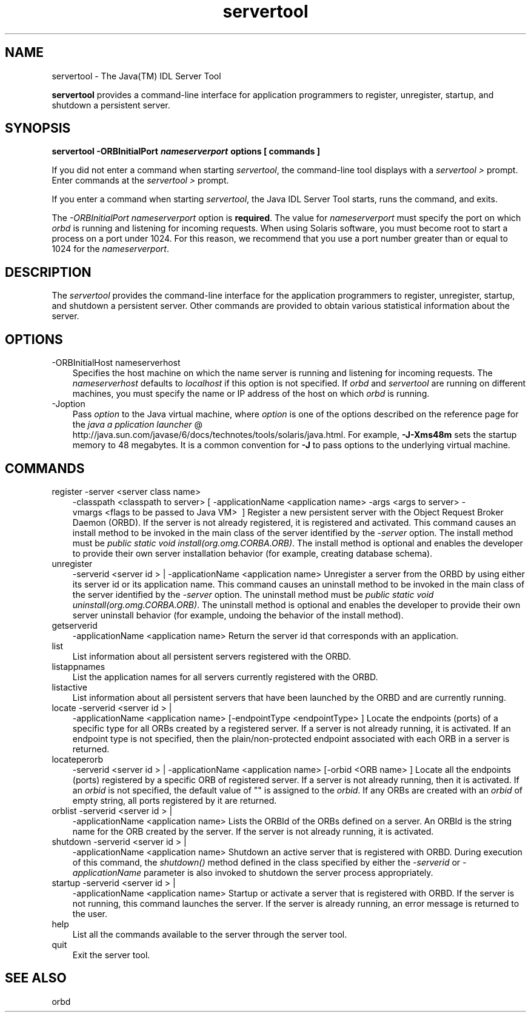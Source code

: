 .'" t
." @(#)servertool.1  SMI;
."  Copyright (C) 2001\-2004 Sun Microsystems, Inc. All Rights Reserved.
." `
.TH servertool 1 "05 Aug 2006"
." Generated by html2roff

.LP
.SH NAME
servertool \- The Java(TM) IDL Server Tool
.LP

.LP
\f3servertool\fP provides a command\-line interface for application programmers to register, unregister, startup, and shutdown a persistent server. 
.SH "SYNOPSIS"
.LP

.LP
.nf
\f3
.fl
servertool \-ORBInitialPort \fP\f4nameserverport\fP\f3 \fP\f3options\fP\f3 [ \fP\f3commands\fP\f3 ]
.fl
\fP
.fi

.LP
.LP
If you did not enter a command when starting \f2servertool\fP, the command\-line tool displays with a \f2servertool >\fP prompt. Enter commands at the \f2servertool >\fP prompt.
.LP
.LP
If you enter a command when starting \f2servertool\fP, the Java IDL Server Tool starts, runs the command, and exits.
.LP
.LP
The \f2\-ORBInitialPort\fP \f2nameserverport\fP option is \f3required\fP. The value for \f2nameserverport\fP must specify the port on which \f2orbd\fP is running and listening for incoming requests. When using Solaris software, you must become root to start a process on a port under 1024. For this reason, we recommend that you use a port number greater than or equal to 1024 for the \f2nameserverport\fP.
.LP
.SH "DESCRIPTION"
.LP

.LP
.LP
The \f2servertool\fP provides the command\-line interface for the application programmers to register, unregister, startup, and shutdown a persistent server. Other commands are provided to obtain various statistical information about the server.
.LP
.SH "OPTIONS"
.LP

.LP
.TP 3
\-ORBInitialHost nameserverhost 
Specifies the host machine on which the name server is running and listening for incoming requests. The \f2nameserverhost\fP defaults to \f2localhost\fP if this option is not specified. If \f2orbd\fP and \f2servertool\fP are running on different machines, you must specify the name or IP address of the host on which \f2orbd\fP is running. 
.TP 3
\-Joption 
Pass \f2option\fP to the Java virtual machine, where \f2option\fP is one of the options described on the reference page for the 
.na
\f2java a pplication launcher\fP @
.fi
http://java.sun.com/javase/6/docs/technotes/tools/solaris/java.html. For example, \f3\-J\-Xms48m\fP sets the startup memory to 48 megabytes. It is a common convention for \f3\-J\fP to pass options to the underlying virtual machine. 
.LP
.SH "COMMANDS"
.LP

.LP
.TP 3
register \-server\ <server\ class\ name>
\ \-classpath\ <classpath\ to\ server>
[\ \-applicationName\ <application\ name>
\-args\ <args\ to\ server>
\-vmargs\ <flags\ to\ be\ passed\ to\ Java\ VM>
\ ] 
Register a new persistent server with the Object Request Broker Daemon (ORBD). If the server is not already registered, it is registered and activated. This command causes an install method to be invoked in the main class of the server identified by the \f2\-server\fP option. The install method must be \f2public static void install(org.omg.CORBA.ORB)\fP. The install method is optional and enables the developer to provide their own server installation behavior (for example, creating database schema). 
.TP 3
unregister
\-serverid\ <server\ id\ >\ |
\-applicationName\ <application\ name> 
Unregister a server from the ORBD by using either its server id or its application name. This command causes an uninstall method to be invoked in the main class of the server identified by the \f2\-server\fP option. The uninstall method must be \f2public static void uninstall(org.omg.CORBA.ORB)\fP. The uninstall method is optional and enables the developer to provide their own server uninstall behavior (for example, undoing the behavior of the install method). 
.TP 3
getserverid
\-applicationName\ <application\ name> 
Return the server id that corresponds with an application. 
.TP 3
list 
List information about all persistent servers registered with the ORBD. 
.TP 3
listappnames 
List the application names for all servers currently registered with the ORBD. 
.TP 3
listactive 
List information about all persistent servers that have been launched by the ORBD and are currently running. 
.TP 3
locate \-serverid\ <server\ id\ >\ |
\-applicationName\ <application\ name>
[\-endpointType\ <endpointType>\ ] 
Locate the endpoints (ports) of a specific type for all ORBs created by a registered server. If a server is not already running, it is activated. If an endpoint type is not specified, then the plain/non\-protected endpoint associated with each ORB in a server is returned. 
.TP 3
locateperorb
\-serverid\ <server\ id\ >\ |
\-applicationName\ <application\ name>
[\-orbid\ <ORB\ name>\ ] 
Locate all the endpoints (ports) registered by a specific ORB of registered server. If a server is not already running, then it is activated. If an \f2orbid\fP is not specified, the default value of "" is assigned to the \f2orbid\fP. If any ORBs are created with an \f2orbid\fP of empty string, all ports registered by it are returned. 
.TP 3
orblist \-serverid\ <server\ id\ >\ |
\-applicationName\ <application\ name> 
Lists the ORBId of the ORBs defined on a server. An ORBId is the string name for the ORB created by the server. If the server is not already running, it is activated. 
.TP 3
shutdown \-serverid\ <server\ id\ >\ |
\-applicationName\ <application\ name> 
Shutdown an active server that is registered with ORBD. During execution of this command, the \f2shutdown()\fP method defined in the class specified by either the \f2\-serverid\fP or \f2\-applicationName\fP parameter is also invoked to shutdown the server process appropriately. 
.TP 3
startup \-serverid\ <server\ id\ >\ |
\-applicationName\ <application\ name> 
Startup or activate a server that is registered with ORBD. If the server is not running, this command launches the server. If the server is already running, an error message is returned to the user. 
.TP 3
help 
List all the commands available to the server through the server tool. 
.TP 3
quit 
Exit the server tool. 
.LP
.SH "SEE ALSO"
.LP

.LP
orbd 
.LP
 
